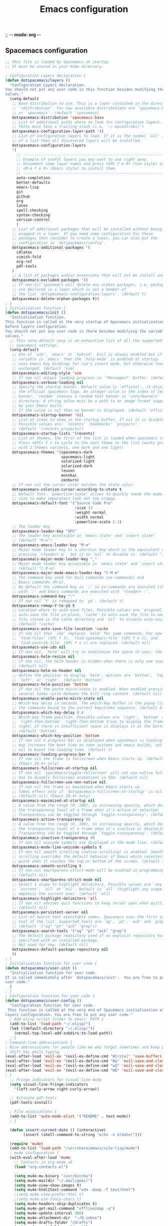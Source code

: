 #+title: Emacs configuration
;; -*- mode: org -*-

** Spacemacs configuration
#+begin_src emacs-lisp :tangle emacs/.spacemacs
;; This file is loaded by Spacemacs at startup.
;; It must be stored in your home directory.

; Configuration Layers declaration {
(defun dotspacemacs/layers ()
  "Configuration Layers declaration.
You should not put any user code in this function besides modifying the variable
values."
  (setq-default
   ;; Base distribution to use. This is a layer contained in the directory
   ;; `+distribution'. For now available distributions are `spacemacs-base'
   ;; or `spacemacs'. (default 'spacemacs)
   dotspacemacs-distribution 'spacemacs-base
   ;; List of additional paths where to look for configuration layers.
   ;; Paths must have a trailing slash (i.e. `~/.mycontribs/')
   dotspacemacs-configuration-layer-path '()
   ;; List of configuration layers to load. If it is the symbol `all' instead
   ;; of a list then all discovered layers will be installed.
   dotspacemacs-configuration-layers
   '(
     ;; ----------------------------------------------------------------
     ;; Example of useful layers you may want to use right away.
     ;; Uncomment some layer names and press <SPC f e R> (Vim style) or
     ;; <M-m f e R> (Emacs style) to install them.
     ;; ----------------------------------------------------------------
     auto-completion
     better-defaults
     emacs-lisp
     git
     github
     org
     latex
     spell-checking
     syntax-checking
     version-control
     )
   ;; List of additional packages that will be installed without being
   ;; wrapped in a layer. If you need some configuration for these
   ;; packages then consider to create a layer, you can also put the
   ;; configuration in `dotspacemacs/config'.
   dotspacemacs-additional-packages '(
     cdlatex
     vimish-fold
     org-ref
     pdf-tools
   )
   ;; A list of packages and/or extensions that will not be install and loaded.
   dotspacemacs-excluded-packages '()
   ;; If non-nil spacemacs will delete any orphan packages, i.e. packages that
   ;; are declared in a layer which is not a member of
   ;; the list `dotspacemacs-configuration-layers'. (default t)
   dotspacemacs-delete-orphan-packages t))
; }
; Initialization function {
(defun dotspacemacs/init ()
  "Initialization function.
This function is called at the very startup of Spacemacs initialization
before layers configuration.
You should not put any user code in there besides modifying the variable
values."
  ;; This setq-default sexp is an exhaustive list of all the supported
  ;; spacemacs settings.
  (setq-default
   ;; One of `vim', `emacs' or `hybrid'. Evil is always enabled but if the
   ;; variable is `emacs' then the `holy-mode' is enabled at startup. `hybrid'
   ;; uses emacs key bindings for vim's insert mode, but otherwise leaves evil
   ;; unchanged. (default 'vim)
   dotspacemacs-editing-style 'vim
   ;; If non nil output loading progress in `*Messages*' buffer. (default nil)
   dotspacemacs-verbose-loading nil
   ;; Specify the startup banner. Default value is `official', it displays
   ;; the official spacemacs logo. An integer value is the index of text
   ;; banner, `random' chooses a random text banner in `core/banners'
   ;; directory. A string value must be a path to an image format supported
   ;; by your Emacs build.
   ;; If the value is nil then no banner is displayed. (default 'official)
   dotspacemacs-startup-banner 'nil
   ;; List of items to show in the startup buffer. If nil it is disabled.
   ;; Possible values are: `recents' `bookmarks' `projects'.
   ;; (default '(recents projects))
   dotspacemacs-startup-lists '(recents)
   ;; List of themes, the first of the list is loaded when spacemacs starts.
   ;; Press <SPC> T n to cycle to the next theme in the list (works great
   ;; with 2 themes variants, one dark and one light)
   dotspacemacs-themes '(spacemacs-dark
                         spacemacs-light
                         solarized-light
                         solarized-dark
                         leuven
                         monokai
                         zenburn)
   ;; If non nil the cursor color matches the state color.
   dotspacemacs-colorize-cursor-according-to-state t
   ;; Default font. `powerline-scale' allows to quickly tweak the mode-line
   ;; size to make separators look not too crappy.
   dotspacemacs-default-font '("Source Code Pro"
                               :size 13
                               :weight normal
                               :width normal
                               :powerline-scale 1.1)
   ;; The leader key
   dotspacemacs-leader-key "SPC"
   ;; The leader key accessible in `emacs state' and `insert state'
   ;; (default "M-m")
   dotspacemacs-emacs-leader-key "M-m"
   ;; Major mode leader key is a shortcut key which is the equivalent of
   ;; pressing `<leader> m`. Set it to `nil` to disable it. (default ",")
   dotspacemacs-major-mode-leader-key ","
   ;; Major mode leader key accessible in `emacs state' and `insert state'.
   ;; (default "C-M-m)
   dotspacemacs-major-mode-emacs-leader-key "C-M-m"
   ;; The command key used for Evil commands (ex-commands) and
   ;; Emacs commands (M-x).
   ;; By default the command key is `:' so ex-commands are executed like in Vim
   ;; with `:' and Emacs commands are executed with `<leader> :'.
   dotspacemacs-command-key ":"
   ;; If non nil `Y' is remapped to `y$'. (default t)
   dotspacemacs-remap-Y-to-y$ t
   ;; Location where to auto-save files. Possible values are `original' to
   ;; auto-save the file in-place, `cache' to auto-save the file to another
   ;; file stored in the cache directory and `nil' to disable auto-saving.
   ;; (default 'cache)
   dotspacemacs-auto-save-file-location 'cache
   ;; If non nil then `ido' replaces `helm' for some commands. For now only
   ;; `find-files' (SPC f f), `find-spacemacs-file' (SPC f e s), and
   ;; `find-contrib-file' (SPC f e c) are replaced. (default nil)
   dotspacemacs-use-ido nil
   ;; If non nil, `helm' will try to miminimize the space it uses. (default nil)
   dotspacemacs-helm-resize nil
   ;; if non nil, the helm header is hidden when there is only one source.
   ;; (default nil)
   dotspacemacs-helm-no-header nil
   ;; define the position to display `helm', options are `bottom', `top',
   ;; `left', or `right'. (default 'bottom)
   dotspacemacs-helm-position 'bottom
   ;; If non nil the paste micro-state is enabled. When enabled pressing `p`
   ;; several times cycle between the kill ring content. (default nil)
   dotspacemacs-enable-paste-micro-state nil
   ;; Which-key delay in seconds. The which-key buffer is the popup listing
   ;; the commands bound to the current keystroke sequence. (default 0.4)
   dotspacemacs-which-key-delay 0.4
   ;; Which-key frame position. Possible values are `right', `bottom' and
   ;; `right-then-bottom'. right-then-bottom tries to display the frame to the
   ;; right; if there is insufficient space it displays it at the bottom.
   ;; (default 'bottom)
   dotspacemacs-which-key-position 'bottom
   ;; If non nil a progress bar is displayed when spacemacs is loading. This
   ;; may increase the boot time on some systems and emacs builds, set it to
   ;; nil to boost the loading time. (default t)
   dotspacemacs-loading-progress-bar t
   ;; If non nil the frame is fullscreen when Emacs starts up. (default nil)
   ;; (Emacs 24.4+ only)
   dotspacemacs-fullscreen-at-startup nil
   ;; If non nil `spacemacs/toggle-fullscreen' will not use native fullscreen.
   ;; Use to disable fullscreen animations in OSX. (default nil)
   dotspacemacs-fullscreen-use-non-native nil
   ;; If non nil the frame is maximized when Emacs starts up.
   ;; Takes effect only if `dotspacemacs-fullscreen-at-startup' is nil.
   ;; (default nil) (Emacs 24.4+ only)
   dotspacemacs-maximized-at-startup nil
   ;; A value from the range (0..100), in increasing opacity, which describes
   ;; the transparency level of a frame when it's active or selected.
   ;; Transparency can be toggled through `toggle-transparency'. (default 90)
   dotspacemacs-active-transparency 90
   ;; A value from the range (0..100), in increasing opacity, which describes
   ;; the transparency level of a frame when it's inactive or deselected.
   ;; Transparency can be toggled through `toggle-transparency'. (default 90)
   dotspacemacs-inactive-transparency 90
   ;; If non nil unicode symbols are displayed in the mode line. (default t)
   dotspacemacs-mode-line-unicode-symbols t
   ;; If non nil smooth scrolling (native-scrolling) is enabled. Smooth
   ;; scrolling overrides the default behavior of Emacs which recenters the
   ;; point when it reaches the top or bottom of the screen. (default t)
   dotspacemacs-smooth-scrolling t
   ;; If non-nil smartparens-strict-mode will be enabled in programming modes.
   ;; (default nil)
   dotspacemacs-smartparens-strict-mode nil
   ;; Select a scope to highlight delimiters. Possible values are `any',
   ;; `current', `all' or `nil'. Default is `all' (highlight any scope and
   ;; emphasis the current one). (default 'all)
   dotspacemacs-highlight-delimiters 'all
   ;; If non nil advises quit functions to keep server open when quitting.
   ;; (default nil)
   dotspacemacs-persistent-server nil
   ;; List of search tool executable names. Spacemacs uses the first installed
   ;; tool of the list. Supported tools are `ag', `pt', `ack' and `grep'.
   ;; (default '("ag" "pt" "ack" "grep"))
   dotspacemacs-search-tools '("ag" "pt" "ack" "grep")
   ;; The default package repository used if no explicit repository has been
   ;; specified with an installed package.
   ;; Not used for now. (default nil)
   dotspacemacs-default-package-repository nil
   ))
; }
; Initialization function for user code {
(defun dotspacemacs/user-init ()
  "Initialization function for user code.
It is called immediately after `dotspacemacs/init'.  You are free to put any
user code."
  )
; }
; Configuration function for user code {
(defun dotspacemacs/user-config ()
  "Configuration function for user code.
 This function is called at the very end of Spacemacs initialization after
layers configuration. You are free to put any user code."
  ; Add elisp script folder to emacs' PATH {
  (add-to-list 'load-path "~/.elisp/")
  (let ((default-directory "~/.elisp/"))
    (normal-top-level-add-subdirs-to-load-path))
  ; }
; Command-line abbreviations {
; Nice abbreviations for people like me who forget sometimes and keep pressing
; Shift key while typing.
(eval-after-load 'evil-ex '(evil-ex-define-cmd "W[rite]" 'save-buffer))
(eval-after-load 'evil-ex '(evil-ex-define-cmd "Wq" 'evil-save-and-close))
(eval-after-load 'evil-ex '(evil-ex-define-cmd "wQ" 'evil-save-and-close))
(eval-after-load 'evil-ex '(evil-ex-define-cmd "WQ" 'evil-save-and-close))
; }
  ;; Fringe indicators for visual line mode
  (setq visual-line-fringe-indicators
    '(left-curly-arrow right-curly-arrow))

  ;; Activate pdf-tools
  (pdf-tools-install)

  ; File associations {
  (add-to-list 'auto-mode-alist '("README" . text-mode))
  ; }

  (defun insert-current-date () (interactive)
        (insert (shell-command-to-string "echo -n $(date)")))
  
  (require 'mu4e)
  (add-to-list 'load-path "/usr/share/emacs/site-lisp/mu4e")
  ; mu4e configuration {
  (with-eval-after-load 'mu4e
    ;; Contacts in org mode =D
    (load "org-contacts.el")

    (setq mu4e-mu-binary "/usr/bin/mu")
    (setq mu4e-maildir "~/.mail/gmail")
    (setq mu4e-view-show-images t)
    (setq mu4e-html2text-command "w3m -dump -T text/html")
    ;(setq mu4e-view-prefer-html t)
    ;(setq mu4e-use-fancy-chars t)
    (setq mu4e-headers-skip-duplicates t)
    (setq mu4e-get-mail-command "offlineimap -q")
    (setq mu4e-update-interval 300)
    (setq mu4e-attachment-dir  "~/0.inbox")
    (setq mu4e-drafts-folder "/drafts")
    (setq mu4e-sent-folder   "/sent")
    (setq mu4e-trash-folder  "/trash")
    (setq mu4e-sent-messages-behavior 'delete)
    (setq message-kill-buffer-on-exit t)
    (setq mu4e-hide-index-messages t)
    (setq
     user-mail-address "victor.phb@gmail.com"
     user-full-name  "Victor Santos"
     mu4e-compose-signature
     (concat
      "vct\n"))

    ;; smtpmail
    (require 'smtpmail)
    (require 'starttls)
    (setq message-send-mail-function 'smtpmail-send-it
          smtpmail-stream-type 'starttls
          smtpmail-smtp-service 587
          smtpmail-default-smtp-server "smtp.gmail.com"
          smtpmail-smtp-server "smtp.gmail.com"
          smtpmail-smtp-user "victor.phb@gmail.com")
    ;(setq starttls-extra-arguments '("--x509cafile" "/usr/pkg/share/ncat/ca-bundle.crt"))

    (defun vct:mail-compose-hooks ()
      "Settings for message composition."
      (flyspell-mode)
      (turn-off-auto-fill)
      (setq visual-line-fringe-indicators '(left-curly-arrow right-curly-arrow))
      (visual-line-mode 1))

    (add-hook 'mu4e-compose-mode-hook 'vct:mail-compose-hooks)
    (add-hook 'message-mode-hook 'vct:mail-compose-hooks)

    (setq org-contacts-files '("~/1.documents/0.annotations/0.organizer.org"))
    (setq mu4e-org-contacts-file  "~/1.documents/0.annotations/0.organizer.org")

    (defun insert-emails-from-tags (tag-expression)
      "insert emails from org-contacts that match the tags expression. For example:
    group-phd will match entries tagged with group but not with phd."
      (interactive "sTags: ")
      (insert
        (mapconcat 'identity
          (loop for contact in (org-contacts-filter)
            for contact-name = (car contact)
    		  for email = (org-contacts-strip-link (car (org-contacts-split-property
                (or
                  (cdr (assoc-string org-contacts-email-property
                    (caddr contact)))
                      ""))))
                    for tags = (cdr (assoc "TAGS" (nth 2 contact)))
    		          for tags-list = (if tags
    					(split-string (substring (cdr (assoc "TAGS" (nth 2 contact))) 1 -1) ":")
    				      '())
    		    if (let ((todo-only nil))
    			 (eval (cdr (org-make-tags-matcher tag-expression))))
    		    collect (org-contacts-format-email contact-name email))
    	      ",")))

  ) ; }
  ; Org-mode hooks {
  ; For updating dynamic blocks
  (defun org-dblock-write:inc-file (params)
    (let ((file (plist-get params :file)))
      (insert (concat "#+INCLUDE: " (get-path-dynamically)))))
  (add-hook 'org-export-before-processing-hook (lambda (backend) (org-update-all-dblocks)))
  ; Speedup insertion of LaTeX environments
  (add-hook 'org-mode-hook 'turn-on-org-cdlatex)
  ; Make org-mode work with files ending in .org
  (add-to-list 'auto-mode-alist '("\\.org$" . org-mode))
  ; }
  ; Fix visual lines navigation {
  ; From https://github.com/syl20bnr/spacemacs/pull/1446. Make evil-mode up/down
  ; operate in screen lines instead of logical lines..
  ;    - in normal state...
  (define-key evil-normal-state-map "j" 'evil-next-visual-line)
  (define-key evil-normal-state-map (kbd "<down>") 'evil-next-visual-line)
  (define-key evil-normal-state-map "k" 'evil-previous-visual-line)
  (define-key evil-normal-state-map (kbd "<up>") 'evil-previous-visual-line)
  ;    - ... and also in visual mode
  (define-key evil-visual-state-map "j" 'evil-next-visual-line)
  (define-key evil-normal-state-map (kbd "<down>") 'evil-next-visual-line)
  (define-key evil-visual-state-map "k" 'evil-previous-visual-line)
  (define-key evil-normal-state-map (kbd "<up>") 'evil-previous-visual-line)
  ; }
  ; Org-mode configuration {
  (with-eval-after-load 'org
    ;; Use this at your risk! I am NOT conservative with local file variables
    (setq enable-local-variables :all)

    ;; Enable visual line mode specifically for org mode
    (global-visual-line-mode 1)

    (setq org-tags-column 5)

    ;; Partial LaTeX math syntax highlighting in org buffers
    (font-lock-add-keywords 'org-mode
      '(("\\(\\\\begin\\|\\\\end\\)\\(?:\{\\)\\(.*\\)\\(?:\}\\)"
        (1 'font-lock-keyword-face)
        (2 'font-lock-function-name-face))
        ("\\(\\\\eqref\\|\\\\ref\\|\\\\href\\|\\\\label\\)\\(?:\{\\)\\(.*\\)\\(?:\}\\)"
        (1 'font-lock-keyword-face)
        (2 'font-lock-constant-face))
        ("\\(\\\\textrm\\|\\\\frac\\)"
        (1 'font-lock-keyword-face))))

    ;; Bigger LaTeX previews
    (plist-put org-format-latex-options :scale 1.5)

    ;; Support Shift+arrows to select text
    (setq org-support-shift-select nil)

    ;; org-ref configuration {
    (require 'org-ref)
    (setq org-ref-default-citation-link "eqref")
    ;}

    ;; Limit the size of picture preview
    (setq org-image-actual-width 300)

    ;; Change ltxpng folder location for LaTeX previews
    (setq org-latex-preview-ltxpng-directory "~/.ltxpng/")

    ;; Set default font for tags
    (custom-set-faces
      '(org-tag ((t (:foreground "DarkOrange3" :background "gray13" :box t)))))

      ;; CDLaTex configuration
      (setq cdlatex-env-alist
        '(
          ("vct-eqn" "\\begin{equation}\n?\n\\end{equation}\n" nil)
          ("vct-alg" "\\begin{align}\n?\n\\end{align}\n" nil)
         )
      )
      (setq cdlatex-command-alist
        '(
          ("equation" "Insert non-labeled equation" "" cdlatex-environment ("vct-eqn") t nil)
          ("equat" "Insert non-labeled equation" "" cdlatex-environment ("vct-eqn") t nil)
          ("align" "Insert non-labeled align" "" cdlatex-environment ("vct-alg") t nil)
          ("alig" "Insert non-labeled align" "" cdlatex-environment ("vct-alg") t nil)
         )
      )
      ;; Make my life easier when typesetting tensors using abstract index notation
      (setq cdlatex-math-symbol-alist '((?p ("\\phantom{?}"))))
      ;; Uses latexmk for exporting
      (setq org-latex-pdf-process '("latexmk -pdf %f"))
      ; For site exporting {
      (require 'ox-publish)
      (setq org-publish-project-alist
        '(("wiki" :components ("org-index" "images" "org-posts" "other"))
         ("org-posts"
         :publishing-function org-html-publish-to-html
         :headline-levels 4 ; Default for this project
         ;:auto-sitemap t ; Generate sitemap.org automagically...
         ;:sitemap-filename "sitemap.org" ; ...call it `sitemap.org`...
         ;:sitemap-title "Sitemap" ; ...with title `Sitemap`
         :export-creator-info t ; Include `Created by Org` in the postamble
         :export-author-info t ; Include `Author: Your name` in the postamble
         :html-postamble nil ; enable postamble
         :html-preamble nil
         :base-directory "~/1.documents/0.annotations"
         :exclude: "0.organizer.org"
         :base-extension "org"
         :publishing-directory "~/public_html/posts"
         :recursive t
         :section-numbers nil
         :with-toc nil
         :with-drawers t
         :style-include-default t  ;Disable the default css style
         )
         ("org-index"
         :publishing-function org-html-publish-to-html
         :headline-levels 4 ; Default for this project
         :auto-sitemap t ; Generate sitemap.org automagically...
         :sitemap-filename "sitemap.org" ; ...call it `sitemap.org`...
         :sitemap-title "Sitemap" ; ...with title `Sitemap`
         :export-creator-info t ; Include `Created by Org` in the postamble
         :export-author-info t ; Include `Author: Your name` in the postamble
         :html-postamble nil ; enable postamble
         :html-preamble nil
         :base-directory "~/wiki"
         :exclude: "common.inc.org"
         :base-extension "org"
         :publishing-directory "~/public_html"
         :recursive t
         :section-numbers nil
         :with-toc nil
         :with-drawers t
         :style-include-default t  ;Disable the default css style
         )
        ("images"
         :base-directory "~/1.documents/0.annotations/0.figures"
         :base-extension "png\\|jpg\\|gif"
         :publishing-directory "~/public_html/img"
         :recursive t
         :publishing-function org-publish-attachment
         :section-numbers nil
         )
        ("other"
         :base-directory "~/wiki"
         :base-extension "css\\|js"
         :publishing-directory "~/public_html"
         :recursive t
         :publishing-function org-publish-attachment
         :section-numbers nil
         )
        ))
        ; }
      ; For ignore_headline tag {
      (require 'ox-extra)
      (ox-extras-activate '(ignore-headlines))
      ; }
  ) ;; End of org-mode hooks }
  ; LaTeX configuration {
  ;; Normal font size in AUCTeX titles
  (setq font-latex-fontify-sectioning 'color)
  ;}
  ; Text file configuration {
  ;(add-hook 'text-mode-hook (lambda()
    ;(auto-fill-mode 1)
    ;(setq-default fill-column 80)))
  ; }
)
; }
#+end_src
** Custom elisp folder
*** Org-mode LaTeX custom classes
**** JCAP class
#+begin_src emacs-lisp :tangle emacs/.elisp/jcap.el
(require 'ox-latex)
(unless (boundp 'org-latex-classes) (setq org-latex-classes nil))
(add-to-list 'org-latex-classes '("jcap"
"\\documentclass[11pt,a4paper]{article}
\\usepackage{jcappub}
\\usepackage{float} % Useful for right positioning of figures and tables
[NO-DEFAULT-PACKAGES]
[PACKAGES]
[EXTRA]"
("\\section{%s}" . "\\section*{%s}")
("\\subsection{%s}" . "\\subsection*{%s}")
("\\subsubsection{%s}" . "\\subsubsection*{%s}")))
#+end_src
**** Article draft
#+begin_src emacs-lisp :tangle emacs/.elisp/org-article-draft.el
(require 'ox-latex)
(unless (boundp 'org-latex-classes)
  (setq org-latex-classes nil))
(add-to-list 'org-latex-classes
  '("org-article-draft"
"\\documentclass[12pt,a4paper]{article}
% Language and geometry
\\usepackage[english]{babel}
\\usepackage[top=2.5cm,bottom=2.5cm,left=2.5cm,right=2.5cm]{geometry}
% Set link colors (from http://tex.stackexchange.com/questions/100905/best-practice-for-hyperref-link-colours)
\\usepackage[dvipsnames]{xcolor}
\\usepackage{hyperref}
\\usepackage{cleveref}
\\newcommand\\myshade{85}
\\colorlet{mylinkcolor}{violet}
\\colorlet{mycitecolor}{YellowOrange}
\\colorlet{myurlcolor}{Aquamarine}
\\hypersetup{
  linkcolor  = mylinkcolor!\\myshade!black,
  citecolor  = mycitecolor!\\myshade!black,
  urlcolor   = myurlcolor!\\myshade!black,
  colorlinks = true
}
\\usepackage{float} % Useful for right positioning of figures and tables
% Math packages
\\usepackage{amsmath,amssymb,amsfonts,amsthm}
% For include figures
\\usepackage{graphicx}
[NO-DEFAULT-PACKAGES]
[PACKAGES]
[EXTRA]"
  ("\\section{%s}" . "\\section*{%s}")
  ("\\subsection{%s}" . "\\subsection*{%s}")
  ("\\subsubsection{%s}" . "\\subsubsection*{%s}")
  ("\\paragraph{%s}" . "\\paragraph*{%s}")
  ("\\subparagraph{%s}" . "\\subparagraph*{%s}")))
#+end_src
**** RevTeX
#+begin_src emacs-lisp :tangle emacs/.elisp/revtex.el
(require 'ox-latex)

;(defun org-export-latex-no-toc (depth)
;  (when depth
;    (format "%% Org-mode is exporting headings to %s levels.\n"
;            depth)))

;(setq org-export-latex-format-toc-function 'org-export-latex-no-toc)

(unless (boundp 'org-latex-classes)
  (setq org-latex-classes nil))

(add-to-list 'org-latex-classes
       '("revtex"
         "\\documentclass{revtex4-1}
\\usepackage[english]{babel}
\\usepackage[utf8]{inputenc}
\\usepackage[T1]{fontenc}
\\usepackage{amsmath,amssymb,amsfonts,amsthm,amssymb,amsbsy,amsopn,amstext}
\\usepackage[mathcal]{eucal}
\\usepackage{mathrsfs}
\\usepackage{latexsym}
\\usepackage{bm}
\\usepackage{wrapfig}
\\usepackage{color}
\\usepackage{units}
\\usepackage{textcomp}
\\usepackage{graphicx}
\\usepackage{subfigure}
\\usepackage{hyperref}
\\usepackage{slashed}
\\usepackage{float} % Useful for right positioning of figures and tables
[NO-DEFAULT-PACKAGES]
[NO-PACKAGES]
[NO-EXTRA]"
("\\section{%s}" . "\\section*{%s}")
("\\subsection{%s}" . "\\subsection*{%s}")
("\\subsubsection{%s}" . "\\subsubsection*{%s}")))

(setq org-latex-title-command "")
(setq org-latex-with-hyperref nil)

(defun vct/remove-title-date (string backend info)
  "Remove the \date{XXX} and \title{XXX} commands before the \begin{document}...\end{document}"
  (when (org-export-derived-backend-p backend 'latex)
    (message "Removing \date and \title from preamble...")
    (let ((case-fold-search nil))
      (goto-char 1)
      (replace-regexp-in-string "\\\\date{[0-9a-zA-Z\\][^}]*}" "" (replace-regexp-in-string "\\\\title{[0-9a-zA-Z][^}]*}" "" string))
    )))

(eval-after-load 'ox-latex
  '(add-to-list 'org-export-filter-final-output-functions 'vct/remove-title-date))
#+end_src
**** Org-mode CV
#+begin_src emacs-lisp :tangle emacs/.elisp/revtex.el
(require 'ox-latex)
(unless (boundp 'org-latex-classes)
  (setq org-latex-classes nil))
(add-to-list 'org-latex-classes
  '("vct-orgmode-latex-cv"
"\\documentclass[11pt,a4paper]{article}
\\usepackage[utf8]{inputenc}
\\usepackage[T1]{fontenc}
% Language and geometry
\\usepackage[brazil,english]{babel}
\\usepackage[top=2.5cm,bottom=2.5cm,left=2.5cm,right=2.5cm]{geometry}
% Set link colors (from http://tex.stackexchange.com/questions/100905/best-practice-for-hyperref-link-colours)
\\usepackage[dvipsnames]{xcolor}
\\usepackage{hyperref}
\\usepackage{cleveref}
\\newcommand\\myshade{85}
\\colorlet{mylinkcolor}{violet}
\\colorlet{mycitecolor}{YellowOrange}
\\colorlet{myurlcolor}{Aquamarine}
\\hypersetup{
  linkcolor  = mylinkcolor!\\myshade!black,
  citecolor  = mycitecolor!\\myshade!black,
  urlcolor   = myurlcolor!\\myshade!black,
  colorlinks = true
}
\\usepackage{float} % Useful for right positioning of figures and tables
% Math packages
\\usepackage{amsmath,amssymb,amsfonts,amsthm}
% For include figures
\\usepackage{graphicx}
% CV formatting
\\usepackage{vct-orgmode-cv}
[NO-DEFAULT-PACKAGES]
[PACKAGES]
[EXTRA]"
  ("\\begin{flushleft}\\textcolor{red}{%s}\\end{flushleft}" . "")
  ("\\section{%s}" . "\\section*{%s}")
  ("\\subsection{%s}" . "\\subsection*{%s}")
  ("\\subsubsection{%s}" . "\\subsubsection*{%s}")
  ("\\paragraph{%s}" . "\\paragraph*{%s}")
  ("\\subparagraph{%s}" . "\\subparagraph*{%s}")))
#+end_src
*** org -> HTML conversion in e-mails
#+begin_src emacs-lisp :tangle emacs/.elisp/org-mime.el
;;; org-mime.el --- org html export for text/html MIME emails

;; Copyright (C) 2010-2015 Eric Schulte

;; Author: Eric Schulte
;; Keywords: mime, mail, email, html
;; Homepage: http://orgmode.org/worg/org-contrib/org-mime.php
;; Version: 0.01

;; This file is not part of GNU Emacs.

;;; License:

;; This program is free software; you can redistribute it and/or modify
;; it under the terms of the GNU General Public License as published by
;; the Free Software Foundation; either version 3, or (at your option)
;; any later version.
;;
;; This program is distributed in the hope that it will be useful,
;; but WITHOUT ANY WARRANTY; without even the implied warranty of
;; MERCHANTABILITY or FITNESS FOR A PARTICULAR PURPOSE.  See the
;; GNU General Public License for more details.
;;
;; You should have received a copy of the GNU General Public License
;; along with GNU Emacs.  If not, see <http://www.gnu.org/licenses/>.

;;; Commentary:

;; WYSWYG, html mime composition using org-mode
;;
;; For mail composed using the orgstruct-mode minor mode, this
;; provides a function for converting all or part of your mail buffer
;; to embedded html as exported by org-mode.  Call \omegarg-mime-htmlize'
;; in a message buffer to convert either the active region or the
;; entire buffer to html.
;;
;; Similarly the \omegarg-mime-org-buffer-htmlize' function can be called
;; from within an org-mode buffer to convert the buffer to html, and
;; package the results into an email handling with appropriate MIME
;; encoding.
;;
;; you might want to bind this to a key with something like the
;; following message-mode binding
;;
;;   (add-hook 'message-mode-hook
;;             (lambda ()
;;               (local-set-key "\C-c\M-o" 'org-mime-htmlize)))
;;
;; and the following org-mode binding
;;
;;   (add-hook 'org-mode-hook
;;             (lambda ()
;;               (local-set-key "\C-c\M-o" 'org-mime-org-buffer-htmlize)))

;;; Code:
(require 'cl)

(declare-function org-export-string-as "ox"
  (string backend &optional body-only ext-plist))

(defcustom org-mime-use-property-inheritance nil
  "Non-nil means al MAIL_ properties apply also for sublevels."
  :group 'org-mime
  :type 'boolean)

(defcustom org-mime-default-header
  "#+OPTIONS: latex:t\n"
  "Default header to control html export options, and ensure
  first line isn't assumed to be a title line."
  :group 'org-mime
  :type 'string)

(defcustom org-mime-library 'mml
  "Library to use for marking up MIME elements."
  :group 'org-mime
  :type '(choice 'mml 'semi 'vm))

(defcustom org-mime-preserve-breaks t
  "Used as temporary value of \omegarg-export-preserve-breaks' during
  mime encoding."
  :group 'org-mime
  :type 'boolean)

(defcustom org-mime-fixedwith-wrap
  "<pre style=\"font-family: courier, monospace;\">\n%s</pre>\n"
  "Format string used to wrap a fixedwidth HTML email."
  :group 'org-mime
  :type 'string)

(defcustom org-mime-html-hook nil
  "Hook to run over the html buffer before attachment to email.
  This could be used for example to post-process html elements."
  :group 'org-mime
  :type 'hook)

(mapc (lambda (fmt)
(eval \langledefcustom
 ,(intern (concat "org-mime-pre-" fmt "-hook"))
  nil
   (concat "Hook to run before " fmt " export.\nFunctions "
    "should take no arguments and will be run in a "
     "buffer holding\nthe text to be exported."))))
      '("ascii" "org" "html"))

(defcustom org-mime-send-subtree-hook nil
  "Hook to run in the subtree in the Org-mode file before export.")

(defcustom org-mime-send-buffer-hook nil
  "Hook to run in the Org-mode file before export.")

;; example hook, for setting a dark background in <pre style="background-color: #EEE;"> elements
(defun org-mime-change-element-style (element style)
  "Set new default htlm style for <ELEMENT> elements in exported html."
  (while (re-search-forward (format "<%s\\>" element) nil t)
    (replace-match (format "<%s style=\"%s\"" element style))))

(defun org-mime-change-class-style (class style)
  "Set new default htlm style for objects with classs=CLASS in
exported html."
  (while (re-search-forward (format "class=\"%s\"" class) nil t)
    (replace-match (format "class=\"%s\" style=\"%s\"" class style))))

;; ;; example addition to \omegarg-mime-html-hook' adding a dark background
;; ;; color to <pre> elements
;; (add-hook 'org-mime-html-hook
;;           (lambda ()
;;             (org-mime-change-element-style
;;              "pre" (format "color: %s; background-color: %s;"
;;                            "#E6E1DC" "#232323"))
;;     (org-mime-change-class-style
;;              "verse" "border-left: 2px solid gray; padding-left: 4px;")))

(defun org-mime-file (ext path id)
  "Markup a file for attachment."
  (case org-mime-library
    ('mml (format (concat "<#part type=\"%s\" filename=\"%s\" "
      "disposition=inline id=\"<%s>\">\n<#/part>\n")
        ext path id))
    ('semi (concat
            (format (concat "--[[%s\nContent-Disposition: "
                "inline;\nContent-ID: <%s>][base64]]\n")
                    ext id)
            (base64-encode-string
             (with-temp-buffer
               (set-buffer-multibyte nil)
               (binary-insert-encoded-file path)
               (buffer-string)))))
    ('vm "?")))

(defun org-mime-multipart (plain html &optional images)
  "Markup a multipart/alternative with text/plain and text/html alternatives.
If the html portion of the message includes images wrap the html
and images in a multipart/related part."
  (case org-mime-library
    ('mml (concat "<#multipart type=alternative><#part type=text/plain>"
      plain
        (when images "<#multipart type=related>")
          "<#part type=text/html>"
            html
              images
                (when images "<#/multipart>\n")
                  "<#/multipart>\n"))
    ('semi (concat
            "--" "<<alternative>>-{\n"
            "--" "[[text/plain]]\n" plain
                (if (and images (> (length images) 0))
                (concat "--" "<<related>>-{\n"
                "--" "[[text/html]]\n"  html
                images
                "--" "}-<<related>>\n")
                      (concat "--" "[[text/html]]\n"  html
                            images))
            "--" "}-<<alternative>>\n"))
    ('vm "?")))

(defun org-mime-replace-images (str current-file)
  "Replace images in html files with cid links."
  (let (html-images)
    (cons
     (replace-regexp-in-string ;; replace images in html
      "src=\"\\([^{\"]+\\)\""
      (lambda (text)
        (format
         "src=\"cid:%s\""
         (let* ((url (and (string-match "src=\"\\([^{\"]+\\)\"" text)
                          (match-string 1 text)))
                (path (expand-file-name
                       url (file-name-directory current-file)))
                (ext (file-name-extension path))
                (id (replace-regexp-in-string "[\/\\\\]" "_" path)))
           (add-to-list 'html-images
                        (org-mime-file (concat "image/" ext) path id))
           id)))
      str)
     html-images)))

(defun org-mime-htmlize (&optional arg)
  "Export to HTML an email body composed using \muml-mode'.
If called with an active region only export that region,
otherwise export the entire body."
  (interactive "P")
  (require 'ox-org)
  (require 'ox-html)
  (let* ((region-p (org-region-active-p))
         (html-start (or (and region-p (region-beginning))
                         (save-excursion
                           (goto-char (point-min))
                           (search-forward mail-header-separator)
                           (+ (point) 1))))
         (html-end (or (and region-p (region-end))
                       ;; TODO: should catch signature...
                       (point-max)))
         (raw-body (concat org-mime-default-header
            (buffer-substring html-start html-end)))
         (tmp-file (make-temp-name (expand-file-name
             "mail" temporary-file-directory)))
         (body (org-export-string-as raw-body 'org t))
         ;; because we probably don't want to export a huge style file
         (org-export-htmlize-output-type 'inline-css)
         ;; makes the replies with ">"s look nicer
         (org-export-preserve-breaks org-mime-preserve-breaks)
          ;; dvipng for inline latex because MathJax doesn't work in mail
           (org-html-with-latex 'dvipng)
         ;; to hold attachments for inline html images
         (html-and-images
          (org-mime-replace-images
             (org-export-string-as raw-body 'html t) tmp-file))
         (html-images (unless arg (cdr html-and-images)))
         (html (org-mime-apply-html-hook
                (if arg
                    (format org-mime-fixedwith-wrap body)
                  (car html-and-images)))))
    (delete-region html-start html-end)
    (save-excursion
      (goto-char html-start)
      (insert (org-mime-multipart
             body html (mapconcat 'identity html-images "\n"))))))

(defun org-mime-apply-html-hook (html)
  (if org-mime-html-hook
      (with-temp-buffer
        (insert html)
        (goto-char (point-min))
        (run-hooks 'org-mime-html-hook)
        (buffer-string))
    html))

(defmacro org-mime-try (&rest body)
  \langlecondition-case nil ,@body (error nil)))

(defun org-mime-send-subtree (&optional fmt)
  (save-restriction
    (org-narrow-to-subtree)
    (run-hooks 'org-mime-send-subtree-hook)
    (let* ((mp (lambda (p) (org-entry-get nil p org-mime-use-property-inheritance)))
       (file (buffer-file-name (current-buffer)))
          (subject (or (funcall mp "MAIL_SUBJECT") (nth 4 (org-heading-components))))
             (to (funcall mp "MAIL_TO"))
                (cc (funcall mp "MAIL_CC"))
                   (bcc (funcall mp "MAIL_BCC"))
                      (body (buffer-substring
                        (save-excursion (goto-char (point-min))
                          (forward-line 1)
                            (when (looking-at "[ \t]*:PROPERTIES:")
                                (re-search-forward ":END:" nil)
                                    (forward-char))
                                      (point))
                                        (point-max))))
      (org-mime-compose body (or fmt 'org) file to subject
      \langle(cc . ,cc) (bcc . ,bcc))))))

(defun org-mime-send-buffer (&optional fmt)
  (run-hooks 'org-mime-send-buffer-hook)
  (let* ((region-p (org-region-active-p))
   (file (buffer-file-name (current-buffer)))
    (subject (if (not file) (buffer-name (buffer-base-buffer))
       (file-name-sans-extension
           (file-name-nondirectory file))))
         (body-start (or (and region-p (region-beginning))
                         (save-excursion (goto-char (point-min)))))
         (body-end (or (and region-p (region-end)) (point-max)))
          (temp-body-file (make-temp-file "org-mime-export"))
           (body (buffer-substring body-start body-end)))
    (org-mime-compose body (or fmt 'org) file nil subject)))

(defun org-mime-compose (body fmt file &optional to subject headers)
  (require 'message)
  (compose-mail to subject headers nil)
  (message-goto-body)
  (let ((bhook
   (lambda (body fmt)
      (let ((hook (intern (concat "org-mime-pre-"
             (symbol-name fmt)
                    "-hook"))))
                         (if (> (eval \langlelength ,hook)) 0)
                          (with-temp-buffer
                             (insert body)
                                (goto-char (point-min))
                                   (eval \langlerun-hooks ',hook))
                                      (buffer-string))
                                             body))))
                                             (fmt (if (symbolp fmt) fmt (intern fmt))))
    (cond
     ((eq fmt 'org)
      (require 'ox-org)
      (insert (org-export-string-as
             (org-babel-trim (funcall bhook body 'org)) 'org t)))
     ((eq fmt 'ascii)
      (require 'ox-ascii)
      (insert (org-export-string-as
             (concat "#+Title:\n" (funcall bhook body 'ascii)) 'ascii t)))
     ((or (eq fmt 'html) (eq fmt 'html-ascii))
      (require 'ox-ascii)
      (require 'ox-org)
      (let* ((org-link-file-path-type 'absolute)
           ;; we probably don't want to export a huge style file
                (org-export-htmlize-output-type 'inline-css)
                     (html-and-images
                           (org-mime-replace-images
                                  (org-export-string-as (funcall bhook body 'html) 'html t) file))
                                       (images (cdr html-and-images))
                                            (html (org-mime-apply-html-hook (car html-and-images))))
                                            (insert (org-mime-multipart
                                             (org-export-string-as
                                               (org-babel-trim
                                                  (funcall bhook body (if (eq fmt 'html) 'org 'ascii)))
                                                    (if (eq fmt 'html) 'org 'ascii) t)
                                                     html)
                                                     (mapconcat 'identity images "\n")))))))

(defun org-mime-org-buffer-htmlize ()
  "Create an email buffer containing the current org-mode file
  exported to html and encoded in both html and in org formats as
  mime alternatives."
  (interactive)
  (org-mime-send-buffer 'html))

(defun org-mime-subtree ()
  "Create an email buffer containing the current org-mode subtree
  exported to a org format or to the format specified by the
  MAIL_FMT property of the subtree."
  (interactive)
  (org-mime-send-subtree
   (or (org-entry-get nil "MAIL_FMT" org-mime-use-property-inheritance) 'org)))

(provide 'org-mime)
#+end_src
*** Contacts in org-mode 
from [[https://julien.danjou.info/projects/emacs-packages#org-contacts][here]]
#+begin_src emacs-lisp :tangle emacs/.elisp/org-contacts.el
;;; org-contacts.el --- Contacts management

;; Copyright (C) 2010-2014 Julien Danjou <julien@danjou.info>

;; Author: Julien Danjou <julien@danjou.info>
;; Keywords: outlines, hypermedia, calendar
;;
;; This file is NOT part of GNU Emacs.
;;
;; This program is free software: you can redistribute it and/or modify
;; it under the terms of the GNU General Public License as published by
;; the Free Software Foundation, either version 3 of the License, or
;; (at your option) any later version.

;; This program is distributed in the hope that it will be useful,
;; but WITHOUT ANY WARRANTY; without even the implied warranty of
;; MERCHANTABILITY or FITNESS FOR A PARTICULAR PURPOSE.  See the
;; GNU General Public License for more details.

;; You should have received a copy of the GNU General Public License
;; along with GNU Emacs.  If not, see <http://www.gnu.org/licenses/>.
;;;;;;;;;;;;;;;;;;;;;;;;;;;;;;;;;;;;;;;;;;;;;;;;;;;;;;;;;;;;;;;;;;;;;;;;;;;;;
;;
;;; Commentary:

;; This file contains the code for managing your contacts into Org-mode.

;; To enter new contacts, you can use \omegarg-capture' and a minimal template just like
;; this:

;;         ("c" "Contacts" entry (file "~/Org/contacts.org")
;;          "* %(org-contacts-template-name)
;; :PROPERTIES:
;; :EMAIL: %(org-contacts-template-email)
;; :END:")))
;;
;; You can also use a complex template, for example:
;;
;;         ("c" "Contacts" entry (file "~/Org/contacts.org")
;;          "* %(org-contacts-template-name)
;; :PROPERTIES:
;; :EMAIL: %(org-contacts-template-email)
;; :PHONE:
;; :ALIAS:
;; :NICKNAME:
;; :IGNORE:
;; :ICON:
;; :NOTE:
;; :ADDRESS:
;; :BIRTHDAY:
;; :END:")))
;;
;;; Code:

(eval-when-compile
  (require 'cl))

(require 'org)
(require 'gnus-util)
(require 'gnus-art)
(require 'mail-utils)
(require 'org-agenda)
(require 'org-capture)

(defgroup org-contacts nil
  "Options about contacts management."
  :group 'org)

(defcustom org-contacts-files nil
  "List of Org files to use as contacts source.
When set to nil, all your Org files will be used."
  :type '(repeat file)
  :group 'org-contacts)

(defcustom org-contacts-email-property "EMAIL"
  "Name of the property for contact email address."
  :type 'string
  :group 'org-contacts)

(defcustom org-contacts-tel-property "PHONE"
  "Name of the property for contact phone number."
  :type 'string
  :group 'org-contacts)

(defcustom org-contacts-address-property "ADDRESS"
  "Name of the property for contact address."
  :type 'string
  :group 'org-contacts)

(defcustom org-contacts-birthday-property "BIRTHDAY"
  "Name of the property for contact birthday date."
  :type 'string
  :group 'org-contacts)

(defcustom org-contacts-note-property "NOTE"
  "Name of the property for contact note."
  :type 'string
  :group 'org-contacts)

(defcustom org-contacts-alias-property "ALIAS"
  "Name of the property for contact name alias."
  :type 'string
  :group 'org-contacts)

(defcustom org-contacts-ignore-property "IGNORE"
  "Name of the property, which values will be ignored when
completing or exporting to vcard."
  :type 'string
  :group 'org-contacts)


(defcustom org-contacts-birthday-format "Birthday: %l (%Y)"
  "Format of the anniversary agenda entry.
The following replacements are available:

  %h - Heading name
  %l - Link to the heading
  %y - Number of year
  %Y - Number of year (ordinal)"
  :type 'string
  :group 'org-contacts)

(defcustom org-contacts-last-read-mail-property "LAST_READ_MAIL"
  "Name of the property for contact last read email link storage."
  :type 'string
  :group 'org-contacts)

(defcustom org-contacts-icon-property "ICON"
  "Name of the property for contact icon."
  :type 'string
  :group 'org-contacts)

(defcustom org-contacts-nickname-property "NICKNAME"
  "Name of the property for IRC nickname match."
  :type 'string
  :group 'org-contacts)

(defcustom org-contacts-icon-size 32
  "Size of the contacts icons."
  :type 'string
  :group 'org-contacts)

(defcustom org-contacts-icon-use-gravatar (fboundp 'gravatar-retrieve)
  "Whether use Gravatar to fetch contact icons."
  :type 'boolean
  :group 'org-contacts)

(defcustom org-contacts-completion-ignore-case t
  "Ignore case when completing contacts."
  :type 'boolean
  :group 'org-contacts)

(defcustom org-contacts-group-prefix "+"
  "Group prefix."
  :type 'string
  :group 'org-contacts)

(defcustom org-contacts-tags-props-prefix "#"
  "Tags and properties prefix."
  :type 'string
  :group 'org-contacts)

(defcustom org-contacts-matcher
  (mapconcat 'identity (list org-contacts-email-property
       org-contacts-alias-property
            org-contacts-tel-property
                 org-contacts-address-property
                      org-contacts-birthday-property)
                           "<>\"\"|")
  "Matching rule for finding heading that are contacts.
This can be a tag name, or a property check."
  :type 'string
  :group 'org-contacts)

(defcustom org-contacts-email-link-description-format "%s (%d)"
  "Format used to store links to email.
This overrides \omegarg-email-link-description-format' if set."
  :group 'org-contacts
  :type 'string)

(defcustom org-contacts-vcard-file "contacts.vcf"
  "Default file for vcard export."
  :group 'org-contacts
  :type 'file)

(defcustom org-contacts-enable-completion t
  "Enable or not the completion in \muessage-mode' with \omegarg-contacts'."
  :group 'org-contacts
  :type 'boolean)

(defcustom org-contacts-complete-functions
  '(org-contacts-complete-group org-contacts-complete-tags-props org-contacts-complete-name)
  "List of functions used to complete contacts in \muessage-mode'."
  :group 'org-contacts
  :type 'hook)

;; Decalre external functions and variables
(declare-function org-reverse-string "org")
(declare-function diary-ordinal-suffix "ext:diary-lib")
(declare-function wl-summary-message-number "ext:wl-summary")
(declare-function wl-address-header-extract-address "ext:wl-address")
(declare-function wl-address-header-extract-realname "ext:wl-address")
(declare-function erc-buffer-list "ext:erc")
(declare-function erc-get-channel-user-list "ext:erc")
(declare-function google-maps-static-show "ext:google-maps-static")
(declare-function elmo-message-field "ext:elmo-pipe")
(declare-function std11-narrow-to-header "ext:std11")
(declare-function std11-fetch-field "ext:std11")

(defconst org-contacts-property-values-separators "[,; \f\t\n\r\v]+"
  "The default value of separators for \omegarg-contacts-split-property'.

A regexp matching strings of whitespace, 0 (length org-contacts-files)))
    (i 0))
    (dolist (file (org-contacts-files))
      (if (catch 'nextfile
                ;; if file doesn't exist and the user agrees to removing it
                ;; from org-agendas-list, 'nextfile is thrown.  Catch it here
                ;; and skip processing the file.
                ;;
                ;; TODO: suppose that the user has set an org-contacts-files
                ;; list that contains an element that doesn't exist in the
                ;; file system: in that case, the org-agenda-files list could
                ;; be updated (and saved to the customizations of the user) if
                ;; it contained the same file even though the org-agenda-files
                ;; list wasn't actually used.  I don't think it is normal that
                ;; org-contacts updates org-agenda-files in this case, but
                ;; short of duplicating org-check-agenda-files and
                ;; org-remove-files, I don't know how to avoid it.
                ;;
                ;; A side effect of the TODO is that the faulty
                ;; org-contacts-files list never gets updated and thus the
                ;; user is always queried about the missing files when
                ;; org-contacts-db-need-update-p returns true.
                (org-check-agenda-file file))
              (message "Skipped %s removed from org-agenda-files list."
                       (abbreviate-file-name file))
                           (with-current-buffer (org-get-agenda-file-buffer file)
                                 (unless (eq major-mode 'org-mode)
                                 (error "File %s is not in \omegarg-mode'" file))
                                       (setf result
                                           (append result
                                               (org-scan-tags
                                                    'org-contacts-at-point
                                                         contacts-matcher
                                                              todo-only)))))
                                                                (progress-reporter-update progress-reporter (setq i (1+ i))))
                                                                (setf org-contacts-db result
                                                                      org-contacts-last-update (current-time))
                                                                      (progress-reporter-done progress-reporter)))
    org-contacts-db))

(defun org-contacts-at-point (&optional pom)
  "Return the contacts at point-or-marker POM or current position
if nil."
  (setq pom (or pom (point)))
  (org-with-point-at pom
    (list (org-get-heading t) (set-marker (make-marker) pom) (org-entry-properties pom 'all))))

(defun org-contacts-filter (&optional name-match tags-match prop-match)
  "Search for a contact matching any of NAME-MATCH, TAGS-MATCH, PROP-MATCH.
If all match values are nil, return all contacts.

The optional PROP-MATCH argument is a single (PROP . VALUE) cons
cell corresponding to the contact properties.
"
  (if (and (null name-match)
     (null prop-match)
        (null tags-match))
      (org-contacts-db)
    (loop for contact in (org-contacts-db)
      if (or
            (and name-match
               (org-string-match-p name-match
                      (first contact)))
                            (and prop-match
                               (org-find-if (lambda (prop)
                                 (and (string= (car prop-match) (car prop))
                                        (org-string-match-p (cdr prop-match) (cdr prop))))
                                        (caddr contact)))
                                              (and tags-match
                                                 (org-find-if (lambda (tag)
                                                   (org-string-match-p tags-match tag))
                                                   (org-split-string
                                                    (or (cdr (assoc-string "ALLTAGS" (caddr contact))) "") ":"))))
                                                      collect contact)))

(when (not (fboundp 'completion-table-case-fold))
  ;; That function is new in Emacs 24...
  (defun completion-table-case-fold (table &optional dont-fold)
    (lambda (string pred action)
      (let ((completion-ignore-case (not dont-fold)))
      (complete-with-action action table string pred)))))

(defun org-contacts-try-completion-prefix (to-match collection &optional predicate)
  "Custom implementation of \taury-completion'.
This version works only with list and alist and it looks at all
prefixes rather than just the beginning of the string."
  (loop with regexp = (concat "\\b" (regexp-quote to-match))
  with ret = nil
  with ret-start = nil
  with ret-end = nil

  for el in collection
  for string = (if (listp el) (car el) el)

  for start = (when (or (null predicate) (funcall predicate string))
        (string-match regexp string))

        if start
        do (let ((end (match-end 0))
         (len (length string)))
              (if (= end len)
               (return t)
                      (destructuring-bind (string start end)
                         (if (null ret)
                                (values string start end)
                                     (org-contacts-common-substring
                                           ret ret-start ret-end
                                                 string start end))
                                                  (setf ret string
                                                         ret-start start
                                                                ret-end end))))

                                                                finally (return
                                                                 (replace-regexp-in-string "\\\Leftarrow \t\n]*" "" ret))))

(defun org-contacts-compare-strings (s1 start1 end1 s2 start2 end2 &optional ignore-case)
  "Compare the contents of two strings, using tring collection predicate))
  (t nil; operation unsupported
         )))))

(defun org-contacts-display-sort-function (completions)
  "Sort function for contacts display."
  (mapcar (lambda (string)
      (loop with len = (1- (length string))
        for i upfrom 0 to len
          if (memq 'org-contacts-prefix
             (text-properties-at i string))
               do (set-text-properties
                     i (1+ i)
                           (list 'font-lock-face
                               (if (char-equal (aref string i)
                                   (string-to-char " "))
                                   ;; Spaces can't be bold.
                                   'underline
                                         'bold)) string)
                                           else
                                             do (set-text-properties i (1+ i) nil string)
                                               finally (return string)))
                                                 completions))

(defun org-contacts-test-completion-prefix (string collection predicate)
  ;; Prevents \omegarg-find-if' from redefining \phantom{redicate' and going into
  ;; an infinite loop.
  (lexical-let ((predicate predicate))
    (org-find-if (lambda (el)
       (and (or (null predicate) (funcall predicate el))
       (string= string el)))
        collection)))

(defun org-contacts-boundaries-prefix (string collection predicate suffix)
  (list* 'boundaries (completion-boundaries string collection predicate suffix)))

(defun org-contacts-metadata-prefix (string collection predicate)
  '(metadata .
       ((cycle-sort-function . org-contacts-display-sort-function)
             (display-sort-function . org-contacts-display-sort-function))))

(defun org-contacts-complete-group (start end string)
  "Complete text at START from a group.

A group FOO is composed of contacts with the tag FOO."
  (let* ((completion-ignore-case org-contacts-completion-ignore-case)
   (group-completion-p (org-string-match-p
         (concat "^" org-contacts-group-prefix) string)))
    (when group-completion-p
      (let ((completion-list
           (all-completions
                 string
                       (mapcar (lambda (group)
                       (propertize (concat org-contacts-group-prefix group)
                           'org-contacts-group group))
                                 (org-uniquify
                                        (loop for contact in (org-contacts-filter)
                                             nconc (org-split-string
                                                 (or (cdr (assoc-string "ALLTAGS" (caddr contact))) "") ":")))))))
                                                 (list start end
                                                       (if (= (length completion-list) 1)
                                                         ;; We've found the correct group, returns the address
                                                           (lexical-let ((tag (get-text-property 0 'org-contacts-group
                                                           (car completion-list))))
                                                               (lambda (string pred &optional to-ignore)
                                                                     (mapconcat 'identity
                                                                      (loop for contact in (org-contacts-filter
                                                                             nil
                                                                                    tag)
                                                                                           ;; The contact name is always the car of the assoc-list
                                                                                                  ;; returned by \omegarg-contacts-filter'.
                                                                                                         for contact-name = (car contact)
                                                                                                                ;; Grab the first email of the contact
                                                                                                                       for email = (org-contacts-strip-link
                                                                                                                           (or (car (org-contacts-split-property
                                                                                                                                 (or
                                                                                                                                        (cdr (assoc-string org-contacts-email-property
                                                                                                                                          (caddr contact)))
                                                                                                                                                 ""))) ""))
                                                                                                                                                        ;; If the user has an email address, append USER <EMAIL>.
                                                                                                                                                               if email collect (org-contacts-format-email contact-name email))
                                                                                                                                                                ", ")))
                                                                                                                                                                ;; We haven't found the correct group
                                                                                                                                                                (completion-table-case-fold completion-list
                                                                                                                                                                    (not org-contacts-completion-ignore-case))))))))

(defun org-contacts-complete-tags-props (start end string)
  "Insert emails that match the tags expression.

For example: FOO-BAR will match entries tagged with FOO but not
with BAR.

See (org) Matching tags and properties for a complete
description."
  (let* ((completion-ignore-case org-contacts-completion-ignore-case)
   (completion-p (org-string-match-p
   (concat "^" org-contacts-tags-props-prefix) string)))
    (when completion-p
      (let ((result
           (mapconcat
                 'identity
                       (loop for contact in (org-contacts-db)
                           for contact-name = (car contact)
                               for email = (org-contacts-strip-link (or (car (org-contacts-split-property
                                      (or
                                      (cdr (assoc-string org-contacts-email-property
                                         (caddr contact)))
                                         ""))) ""))
                                             for tags = (cdr (assoc "TAGS" (nth 2 contact)))
                                                 for tags-list = (if tags
                                                 (split-string (substring (cdr (assoc "TAGS" (nth 2 contact))) 1 -1) ":")
                                                       '())
                                                           for marker = (second contact)
                                                               if (with-current-buffer (marker-buffer marker)
                                                                (save-excursion
                                                                   (goto-char marker)
                                                                      (let (todo-only)
                                                                           (eval (cdr (org-make-tags-matcher (subseq string 1)))))))
                                                                               collect (org-contacts-format-email contact-name email))
                                                                                     ",")))
                                                                                     (when (not (string= "" result))
                                                                                       ;; return (start end function)
                                                                                         (lexical-let* ((to-return result))
                                                                                             (list start end
                                                                                               (lambda (string pred &optional to-ignore) to-return))))))))

(defun org-contacts-remove-ignored-property-values (ignore-list list)
  "Remove all ignore-list's elements from list and you can use
   regular expressions in the ignore list."
    (org-remove-if (lambda (el)
         (org-find-if (lambda (x)
             (string-match-p x el))
               ignore-list))
                  list))

(defun org-contacts-complete-name (start end string)
  "Complete text at START with a user name and email."
  (let* ((completion-ignore-case org-contacts-completion-ignore-case)
         (completion-list
           (loop for contact in (org-contacts-filter)
           ;; The contact name is always the car of the assoc-list
           ;; returned by \omegarg-contacts-filter'.
           for contact-name = (car contact)

           ;; Build the list of the email addresses which has
           ;; been expired
           for ignore-list = (org-contacts-split-property
              (or (cdr (assoc-string org-contacts-ignore-property
                (caddr contact))) ""))
                ;; Build the list of the user email addresses.
                for email-list = (org-contacts-remove-ignored-property-values
                  ignore-list
                    (org-contacts-split-property
                       (or (cdr (assoc-string org-contacts-email-property
                         (caddr contact))) "")))
                         ;; If the user has email addresses}
#-excursion
          (and (outline-next-heading)
               ;; show the next heading
               (org-flag-heading nil)))))))

(org-no-warnings (defvar date)) ;; unprefixed, from calendar.el
(defun org-contacts-anniversaries (&optional field format)
  "Compute FIELD anniversary for each contact, returning FORMAT.
Default FIELD value is \"BIRTHDAY\".

Format is a string matching the following format specification:

  %h - Heading name
  %l - Link to the heading
  %y - Number of year
  %Y - Number of year (ordinal)"
  (let ((calendar-date-style 'american)
        (entry ""))
    (unless format (setq format org-contacts-birthday-format))
    (loop for contact in (org-contacts-filter)
          for anniv = (let ((anniv (cdr (assoc-string
                                         (or field org-contacts-birthday-property)
                                         (caddr contact)))))
                        (when anniv
                          (calendar-gregorian-from-absolute
                           (org-time-string-to-absolute anniv))))
          ;; Use \deltaiary-anniversary' to compute anniversary.
          if (and anniv (apply 'diary-anniversary anniv))
          collect (format-spec format
                               \langle(?l . ,(org-with-point-at (cadr contact) (org-store-link nil)))
                                 (?h . ,(car contact))
                                 (?y . ,(- (calendar-extract-year date)
                                           (calendar-extract-year anniv)))
                                 (?Y . ,(let ((years (- (calendar-extract-year date)
                                                        (calendar-extract-year anniv))))
                                          (format "%d%s" years (diary-ordinal-suffix years)))))))))

(defun org-completing-read-date (prompt collection
                                        &optional predicate require-match initial-input
                                        hist def inherit-input-method)
  "Like lambda () (org-agenda-skip-if nil \langlenotregexp ,name))))
        (org-agenda-prefix-format (propertize
           "%(org-contacts-icon-as-string)% s%(org-contacts-irc-number-of-unread-messages) "
              'keymap org-contacts-keymap))
        (org-agenda-overriding-header
         (or org-agenda-overriding-header
             (concat "List of contacts matching il address from Wanderlust email.
See \omegarg-contacts-wl-get-from-header-content' for limitations."
  (let ((from (org-contacts-wl-get-from-header-content)))
    (when from
      (list (wl-address-header-extract-realname from)
          (wl-address-header-extract-address from)))))

(defun org-contacts-template-wl-name (&optional return-value)
  "Try to return the contact name for a template from wl.
If not found, return RETURN-VALUE or something that would ask the
user."
  (or (car (org-contacts-wl-get-name-email))
      return-value
      "%^{Name}"))

(defun org-contacts-template-wl-email (&optional return-value)
  "Try to return the contact email for a template from Wanderlust.
If not found return RETURN-VALUE or something that would ask the user."
  (or (cadr (org-contacts-wl-get-name-email))
      return-value
      (concat "%^{" org-contacts-email-property "}p")))

(defun org-contacts-view-send-email (&optional ask)
  "Send email to the contact at point.
If ASK is set, ask for the email address even if there's only one
address."
  (interactive "P")
  (let ((marker (org-get-at-bol 'org-hd-marker)))
    (org-with-point-at marker
      (let ((emails (org-entry-get (point) org-contacts-email-property)))
        (if emails
            (let ((email-list (org-contacts-split-property emails)))
              (if (and (= (length email-list) 1) (not ask))
                  (compose-mail (org-contacts-format-email
                                 (org-get-heading t) emails))
                (let ((email (completing-read "Send mail to which address: " email-list)))
                  (setq email (org-contacts-strip-link email))
                  (org-contacts-check-mail-address email)
                  (compose-mail (org-contacts-format-email (org-get-heading t) email)))))
          (error (format "This contact has no mail address set (no %s property)"
                         org-contacts-email-property)))))))

(defun org-contacts-get-icon (&optional pom)
  "Get icon for contact at POM."
  (setq pom (or pom (point)))
  (catch 'icon
    ;; Use \omegarg-contacts-icon-property'
    (let ((image-data (org-entry-get pom org-contacts-icon-property)))
      (when image-data
        (throw 'icon
               (if (fboundp 'gnus-rescale-image)
                   (gnus-rescale-image (create-image image-data)
                                       (cons org-contacts-icon-size org-contacts-icon-size))
                 (create-image image-data)))))
    ;; Next, try Gravatar
    (when org-contacts-icon-use-gravatar
      (let* ((gravatar-size org-contacts-icon-size)
             (email-list (org-entry-get pom org-contacts-email-property))
             (gravatar
              (when email-list
                (loop for email in (org-contacts-split-property email-list)
                      for gravatar = (gravatar-retrieve-synchronously (org-contacts-strip-link email))
                      if (and gravatar
                              (not (eq gravatar 'error)))
                      return gravatar))))
        (when gravatar (throw 'icon gravatar))))))

(defun org-contacts-irc-buffer (&optional pom)
  "Get the IRC buffer associated with the entry at POM."
  (setq pom (or pom (point)))
  (let ((nick (org-entry-get pom org-contacts-nickname-property)))
    (when nick
      (let ((buffer (get-buffer nick)))
        (when buffer
          (with-current-buffer buffer
            (when (eq major-mode 'erc-mode)
              buffer)))))))

(defun org-contacts-irc-number-of-unread-messages (&optional pom)
  "Return the number of unread messages for contact at POM."
  (when (boundp 'erc-modified-channels-alist)
    (let ((number (cadr (assoc (org-contacts-irc-buffer pom) erc-modified-channels-alist))))
      (if number
          (format (concat "%3d unread message" (if (> number 1) "s" " ") " ") number)
        (make-string 21 ? )))))

(defun org-contacts-view-switch-to-irc-buffer ()
  "Switch to the IRC buffer of the current contact if it has one."
  (interactive)
  (let ((marker (org-get-at-bol 'org-hd-marker)))
    (org-with-point-at marker
      (switch-to-buffer-other-window (org-contacts-irc-buffer)))))

(defun org-contacts-completing-read-nickname (prompt collection
                                                     &optional predicate require-match initial-input
                                                     hist def inherit-input-method)
  "Like ent]
\\[universal-argument], prompts for a contact name and a buffer where to export.

If the function is not called interactively, all parameters are
passed to \omegarg-contacts-export-as-vcard-internal'."
  (interactive "P")
  (when (called-interactively-p 'any)
    (cl-psetf name
         (when name
                (read-string "Contact name: "
                    (first (org-contacts-at-point))))
                         file
                              (when (equal name '(16))
                                     (read-file-name "File: " nil org-contacts-vcard-file))
                                          to-buffer
                                               (when (equal name '(64))
                                                      (read-buffer "Buffer: "))))
  (org-contacts-export-as-vcard-internal name file to-buffer))

(defun org-contacts-export-as-vcard-internal (&optional name file to-buffer)
  "Export all contacts matching NAME as VCard 3.0.
If TO-BUFFER is nil, the content is written to FILE or
\omegarg-contacts-vcard-file'.  If TO-BUFFER is non-nil, the buffer
is created and the VCard is written into that buffer."
  (let* ((filename (or file org-contacts-vcard-file))
   (buffer (if to-buffer
        (get-buffer-create to-buffer)
           (find-file-noselect filename))))
    (message "Exporting...")
    (set-buffer buffer)
    (let ((inhibit-read-only t)) (erase-buffer))
    (fundamental-mode)
    (when (fboundp 'set-buffer-file-coding-system)
      (set-buffer-file-coding-system coding-system-for-write))
    (loop for contact in (org-contacts-filter name)
      do (insert (org-contacts-vcard-format contact)))
    (if to-buffer
    (current-buffer)
      (progn (save-buffer) (kill-buffer)))))

(defun org-contacts-show-map (&optional name)
  "Show contacts on a map.
Requires google-maps-el."
  (interactive)
  (unless (fboundp 'google-maps-static-show)
    (error "\omegarg-contacts-show-map' requires \gammaoogle-maps-el'"))
  (google-maps-static-show
   :markers
   (loop
    for contact in (org-contacts-filter name)
    for addr = (cdr (assoc-string org-contacts-address-property (caddr contact)))
    if addr
    collect (cons (list addr) (list :label (string-to-char (car contact)))))))

(defun org-contacts-strip-link (link)
  "Remove brackets, description, link type and colon from an org
link string and return the pure link target."
   (let (startpos colonpos endpos)
     (setq startpos (string-match (regexp-opt '("[[tel:" "[[mailto:")) link))
     (if startpos
         (progn
            (setq colonpos (string-match ":" link))
            (setq endpos (string-match "\\]" link))
            (if endpos (substring link (1+ colonpos) endpos) link))
         (progn
            (setq startpos (string-match "mailto:" link))
            (setq colonpos (string-match ":" link))
            (if startpos (substring link (1+ colonpos)) link)))))

(defun org-contacts-split-property (string &optional separators omit-nulls)
  "Custom version of \sigmaplit-string'.
Split a property STRING into sub-strings bounded by matches
for SEPARATORS but keep Org links intact.

The beginning and end of STRING, and each match for SEPARATORS, are
splitting points.  The substrings matching SEPARATORS are removed, and
the substrings between the splitting points are collected as a list,
which is returned.

If SEPARATORS is non-nil, it should be a regular expression
matching text which separates, but is not part of, the
substrings.  If nil it defaults to \omegarg-contacts-property-values-separators',
normally \"[,; \f\t\n\r\v]+\", and OMIT-NULLS is forced to t.

If OMIT-NULLS is t, zero-length substrings are omitted from the list \(so
that for the default value of SEPARATORS leading and trailing whitespace
are effectively trimmed).  If nil, all zero-length substrings are retained."
  (let* ((omit-nulls (if separators omit-nulls t))
   (rexp (or separators org-contacts-property-values-separators))
    (inputlist (split-string string rexp omit-nulls))
     (linkstring "")
      (bufferstring "")
       (proplist (list "")))
    (while inputlist
      (setq bufferstring (pop inputlist))
      (if (string-match "\\[\\[" bufferstring)
          (progn
            (setq linkstring (concat bufferstring " "))
            (while (not (string-match "\\]\\]" bufferstring))
              (setq bufferstring (pop inputlist))
              (setq linkstring (concat  linkstring bufferstring " ")))
            (setq proplist (cons (org-trim linkstring) proplist)))
        (setq proplist (cons bufferstring proplist))))
    (cdr (reverse proplist))))

(provide 'org-contacts)

;;; org-contacts.el ends here
#+end_src
** "Normal" emacs configuration
